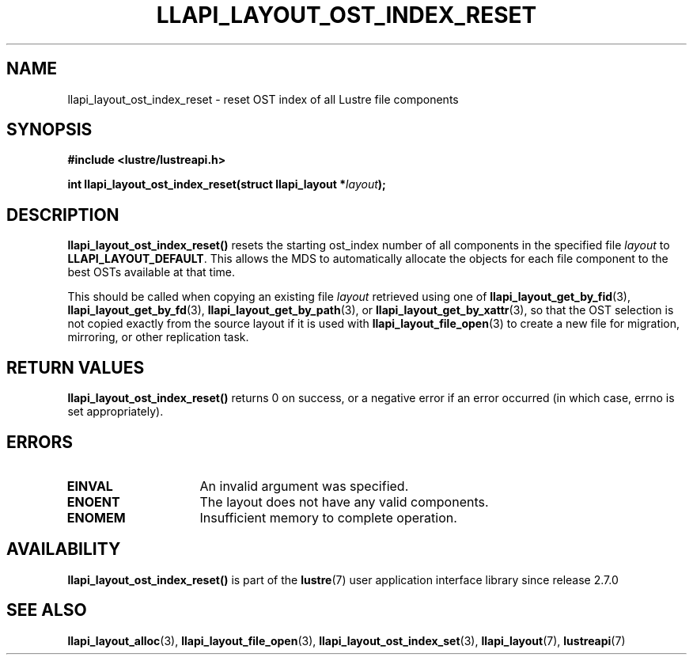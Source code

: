 .TH LLAPI_LAYOUT_OST_INDEX_RESET 3 2024-08-27 "Lustre User API" "Lustre Library Functions"
.SH NAME
llapi_layout_ost_index_reset \- reset OST index of all Lustre file components
.SH SYNOPSIS
.nf
.B #include <lustre/lustreapi.h>
.PP
.BI "int llapi_layout_ost_index_reset(struct llapi_layout *" layout );
.fi
.SH DESCRIPTION
.B llapi_layout_ost_index_reset()
resets the starting ost_index number of all components in the specified file
.I layout 
to
.BR LLAPI_LAYOUT_DEFAULT .
This allows the MDS to automatically allocate the objects for each file
component to the best OSTs available at that time.
.PP
This should be called when copying an existing file
.I layout
retrieved using one of
.BR llapi_layout_get_by_fid (3),
.BR llapi_layout_get_by_fd (3),
.BR llapi_layout_get_by_path (3),
or
.BR llapi_layout_get_by_xattr (3),
so that the OST selection is not copied exactly from the source layout if
it is used with
.BR llapi_layout_file_open (3)
to create a new file for migration, mirroring, or other replication task.
.SH RETURN VALUES
.B llapi_layout_ost_index_reset()
returns 0 on success, or a negative error if an error occurred (in which case,
errno is set appropriately).
.SH ERRORS
.TP 15
.B EINVAL
An invalid argument was specified.
.TP 15
.B ENOENT
The layout does not have any valid components.
.TP 15
.B ENOMEM
Insufficient memory to complete operation.
.SH AVAILABILITY
.B llapi_layout_ost_index_reset()
is part of the
.BR lustre (7)
user application interface library since release 2.7.0
.\" Added in commit v2_6_51_0-23-g3d3a37c9c8
.SH SEE ALSO
.BR llapi_layout_alloc (3),
.BR llapi_layout_file_open (3),
.BR llapi_layout_ost_index_set (3),
.BR llapi_layout (7),
.BR lustreapi (7)
